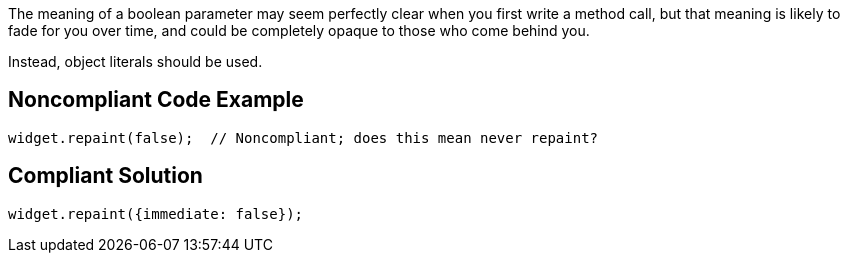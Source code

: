 The meaning of a boolean parameter may seem perfectly clear when you first write a method call, but that meaning is likely to fade for you over time, and could be completely opaque to those who come behind you.


Instead, object literals should be used.

== Noncompliant Code Example

----
widget.repaint(false);  // Noncompliant; does this mean never repaint?
----

== Compliant Solution

----
widget.repaint({immediate: false});
----
